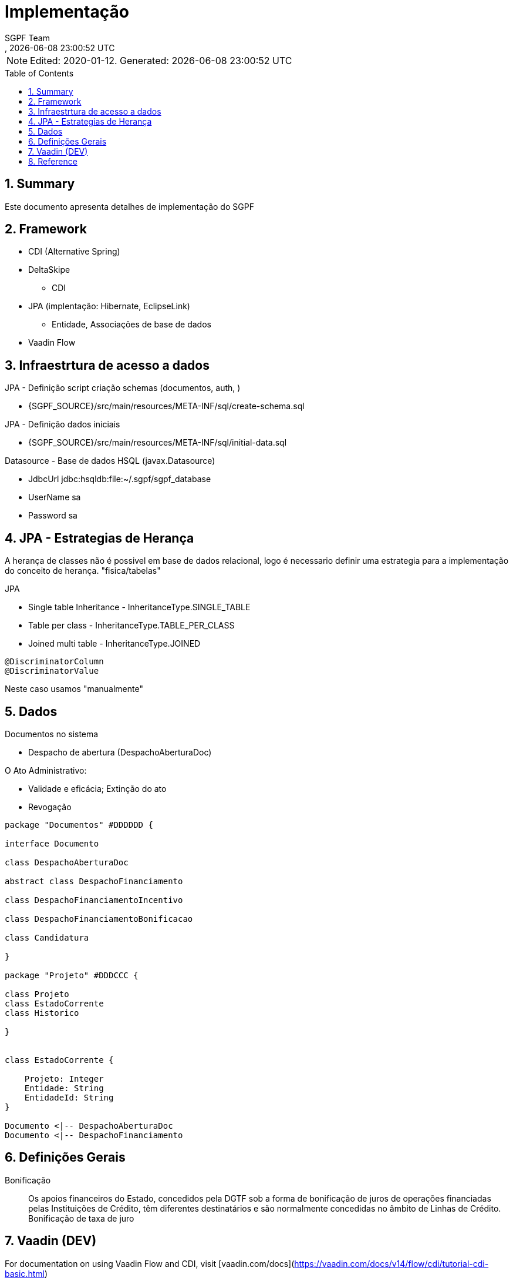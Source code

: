 ////
 *******************************************************************************
 * Copyright 2020 Paulo Borges(poolborges)
 *
 * Licensed under the Apache License, Version 2.0 (the "License");
 * you may not use this file except in compliance with the License.
 * You may obtain a copy of the License at
 *
 *     http://www.apache.org/licenses/LICENSE-2.0
 *
 * Unless required by applicable law or agreed to in writing, software
 * distributed under the License is distributed on an "AS IS" BASIS,
 * WITHOUT WARRANTIES OR CONDITIONS OF ANY KIND, either express or implied.
 * See the License for the specific language governing permissions and
 * limitations under the License.
 *******************************************************************************
////
// Global settings
:ascii-ids:
:encoding: UTF-8
:lang: pt_PT
:icons: font
:toc:
:toc-placement!:
:toclevels: 3
:numbered:
:stem:

ifdef::env-github[]
:imagesdir: images/
endif::[]

[[doc]]
= Implementação
:author: SGPF Team
:revnumber: 
:revdate: {docdatetime}
:version-label!:

NOTE: Edited: 2020-01-12. Generated: {localdate} {localtime}

toc::[]

[[doc.summary]]
== Summary

Este documento apresenta detalhes de implementação do SGPF



== Framework

* CDI (Alternative Spring)
* DeltaSkipe 
** CDI
* JPA (implentação: Hibernate, EclipseLink)
** Entidade, Associações de base de dados
* Vaadin Flow

== Infraestrtura de acesso a dados 


JPA - Definição script criação schemas (documentos, auth, )

* {SGPF_SOURCE}/src/main/resources/META-INF/sql/create-schema.sql

JPA - Definição dados iniciais

* {SGPF_SOURCE}/src/main/resources/META-INF/sql/initial-data.sql


Datasource - Base de dados HSQL (javax.Datasource)

* JdbcUrl jdbc:hsqldb:file:~/.sgpf/sgpf_database
* UserName sa
* Password sa

== JPA - Estrategias de Herança

A herança de classes não é possivel em base de dados relacional, logo é necessario definir uma estrategia para a implementação do conceito de herança. "fisica/tabelas"

JPA

* Single table Inheritance - InheritanceType.SINGLE_TABLE
* Table per class - InheritanceType.TABLE_PER_CLASS
* Joined multi table -  InheritanceType.JOINED


----
@DiscriminatorColumn 
@DiscriminatorValue 
----

Neste caso usamos "manualmente" 


== Dados 


Documentos no sistema

* Despacho de abertura (DespachoAberturaDoc)


O Ato Administrativo: 

* Validade e eficácia; Extinção do ato
* Revogação

[plantuml]
----
package "Documentos" #DDDDDD {

interface Documento 

class DespachoAberturaDoc

abstract class DespachoFinanciamento

class DespachoFinanciamentoIncentivo

class DespachoFinanciamentoBonificacao

class Candidatura

}

package "Projeto" #DDDCCC {

class Projeto
class EstadoCorrente
class Historico

}


class EstadoCorrente {

    Projeto: Integer 
    Entidade: String
    EntidadeId: String 
}

Documento <|-- DespachoAberturaDoc
Documento <|-- DespachoFinanciamento
----

== Definições Gerais 

Bonificação::

Os apoios financeiros do Estado, concedidos pela DGTF sob a forma de bonificação de juros de operações financiadas pelas Instituições de Crédito, têm diferentes destinatários e são normalmente concedidas no âmbito de Linhas de Crédito.
Bonificação de taxa de juro


== Vaadin (DEV)

For documentation on using Vaadin Flow and CDI, 
visit [vaadin.com/docs](https://vaadin.com/docs/v14/flow/cdi/tutorial-cdi-basic.html)

For more information on Vaadin Flow, visit https://vaadin.com/flow.

Vaadin Flow Scoped

* @VaadinSessionScoped 
* @RouteScoped

Vaadin Framework

* @ViewScoped

CDI Scoped

* javax.enterprise.context
* @Dependent - is a "pseudo-scoped", what means: 


Vaadin Form binding 

Documentation fo Vaddin 8 to understand Binder (Is not vaadin-flow)

* https://vaadin.com/blog/vaadin-8-binder
* https://vaadin.com/docs/v8/framework/datamodel/datamodel-forms.html


== Reference

* Inheritance strategies with JPA and Hibernate

